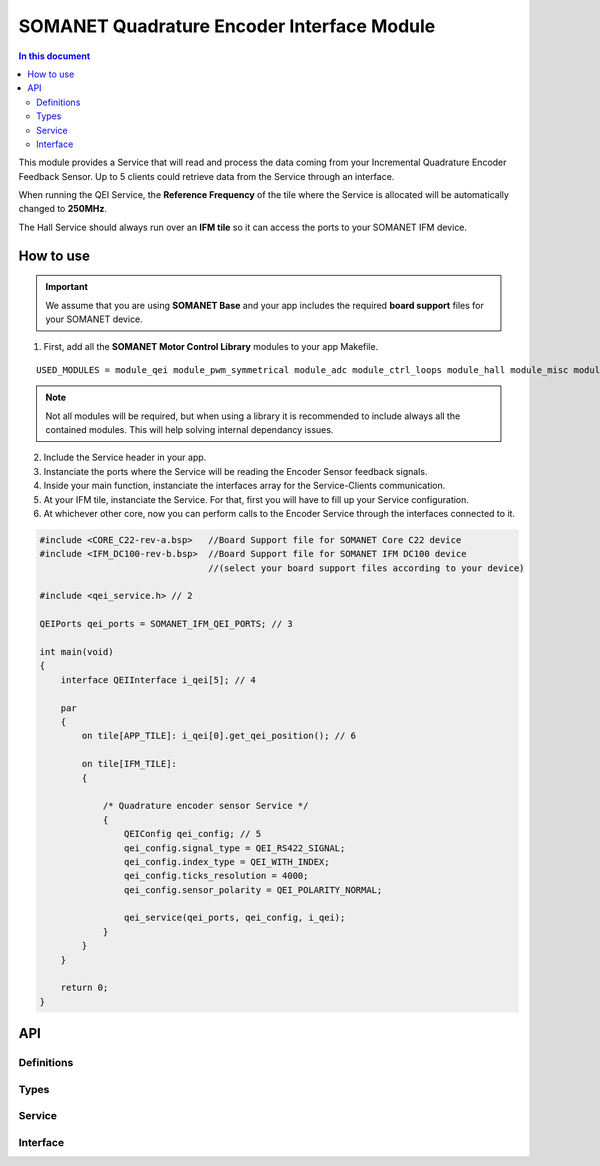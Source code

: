 ===============================================
SOMANET Quadrature Encoder Interface Module
===============================================

.. contents:: In this document
    :backlinks: none
    :depth: 3

This module provides a Service that will read and process the data coming from your 
Incremental Quadrature Encoder Feedback Sensor. Up to 5 clients could retrieve data from the Service
through an interface.

When running the QEI Service, the **Reference Frequency** of the tile where the Service is
allocated will be automatically changed to **250MHz**.

The Hall Service should always run over an **IFM tile** so it can access the ports to
your SOMANET IFM device.

.. image:: images/core-diagram-qe-interface.png
   :width: 50%


How to use
==========

.. important:: We assume that you are using **SOMANET Base** and your app includes the required **board support** files for your SOMANET device.
          
.. seealso:: You might find useful the **Encoder Interface Test** example app, which illustrates the use of this module. 

1. First, add all the **SOMANET Motor Control Library** modules to your app Makefile.

::

 USED_MODULES = module_qei module_pwm_symmetrical module_adc module_ctrl_loops module_hall module_misc module_motorcontrol module_profile module_watchdog module_board-support

.. note:: Not all modules will be required, but when using a library it is recommended to include always all the contained modules. 
          This will help solving internal dependancy issues.

2. Include the Service header in your app. 

3. Instanciate the ports where the Service will be reading the Encoder Sensor feedback signals. 

4. Inside your main function, instanciate the interfaces array for the Service-Clients communication.

5. At your IFM tile, instanciate the Service. For that, first you will have to fill up your Service configuration.

6. At whichever other core, now you can perform calls to the Encoder Service through the interfaces connected to it.

.. code-block:: C

        #include <CORE_C22-rev-a.bsp>   //Board Support file for SOMANET Core C22 device 
        #include <IFM_DC100-rev-b.bsp>  //Board Support file for SOMANET IFM DC100 device 
                                        //(select your board support files according to your device)

        #include <qei_service.h> // 2

        QEIPorts qei_ports = SOMANET_IFM_QEI_PORTS; // 3

        int main(void)
        {
            interface QEIInterface i_qei[5]; // 4

            par
            {
                on tile[APP_TILE]: i_qei[0].get_qei_position(); // 6
  
                on tile[IFM_TILE]:
                {

                    /* Quadrature encoder sensor Service */
                    {
                        QEIConfig qei_config; // 5
                        qei_config.signal_type = QEI_RS422_SIGNAL;              
                        qei_config.index_type = QEI_WITH_INDEX;                 
                        qei_config.ticks_resolution = 4000;                     
                        qei_config.sensor_polarity = QEI_POLARITY_NORMAL;       

                        qei_service(qei_ports, qei_config, i_qei);
                    }
                }
            }

            return 0;
        }

API
===

Definitions
-----

.. doxygendefine:: QEI_SENSOR

Types
-----
.. doxygenenum:: QEI_SignalType
.. doxygenenum:: QEI_IndexType
.. doxygenstruct:: QEIConfig
.. doxygenstruct:: QEIPorts

Service
--------

.. doxygenfunction:: qei_service

Interface
---------

.. doxygeninterface:: QEIInterface
